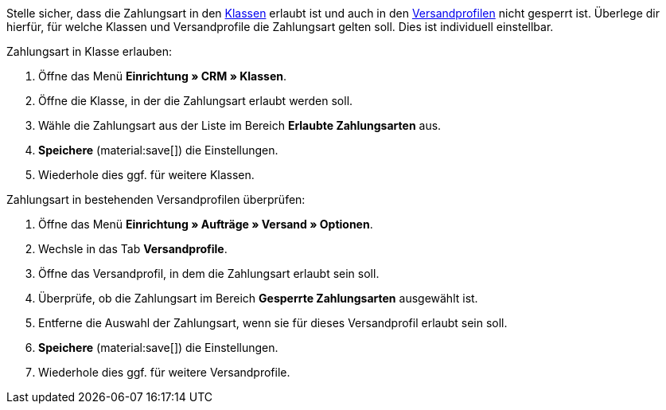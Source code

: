 Stelle sicher, dass die Zahlungsart in den xref:crm:vorbereitende-einstellungen.adoc#kundenklasse-erstellen[Klassen] erlaubt ist und auch in den xref:fulfillment:versand-vorbereiten.adoc#1800[Versandprofilen] nicht gesperrt ist. Überlege dir hierfür, für welche Klassen und Versandprofile die Zahlungsart gelten soll. Dies ist individuell einstellbar.

[.instruction]
Zahlungsart in Klasse erlauben:

. Öffne das Menü *Einrichtung » CRM » Klassen*.
. Öffne die Klasse, in der die Zahlungsart erlaubt werden soll.
. Wähle die Zahlungsart aus der Liste im Bereich *Erlaubte Zahlungsarten* aus.
. *Speichere* (material:save[]) die Einstellungen.
. Wiederhole dies ggf. für weitere Klassen.

[.instruction]
Zahlungsart in bestehenden Versandprofilen überprüfen:

. Öffne das Menü *Einrichtung » Aufträge » Versand » Optionen*.
. Wechsle in das Tab *Versandprofile*.
. Öffne das Versandprofil, in dem die Zahlungsart erlaubt sein soll.
. Überprüfe, ob die Zahlungsart im Bereich *Gesperrte Zahlungsarten* ausgewählt ist.
. Entferne die Auswahl der Zahlungsart, wenn sie für dieses Versandprofil erlaubt sein soll.
. *Speichere* (material:save[]) die Einstellungen.
. Wiederhole dies ggf. für weitere Versandprofile.
